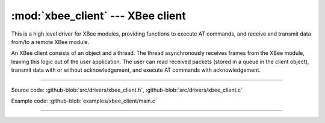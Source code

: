 :mod:`xbee_client` --- XBee client
==================================

.. module:: xbee_client
   :synopsis: XBee client.

This is a high level driver for XBee modules, providing functions to
execute AT commands, and receive and transmit data from/to a remote
XBee module.

An XBee client consists of an object and a thread. The thread
asynchronously receives frames from the XBee module, leaving this
logic out of the user application. The user can read received packets
(stored in a queue in the client object), transmit data with or
without acknowledgement, and execute AT commands with acknowledgement.

--------------------------------------------------

Source code: :github-blob:`src/drivers/xbee_client.h`, :github-blob:`src/drivers/xbee_client.c`

Example code: :github-blob:`examples/xbee_client/main.c`

--------------------------------------------------

.. doxygenfile:: drivers/xbee_client.h
   :project: simba
